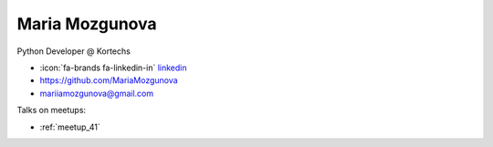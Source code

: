 Maria Mozgunova
=================
Python Developer @ Kortechs



- :icon:`fa-brands fa-linkedin-in` `linkedin <https://linkedin.com/in/mariamozgunova/>`_

- https://github.com/MariaMozgunova

- mariiamozgunova@gmail.com



.. image:: ../_static/img/speakers/mariamozgunova.jpg
    :alt: profile-photo
    :width: 200px



Talks on meetups:

- :ref:`meetup_41`

